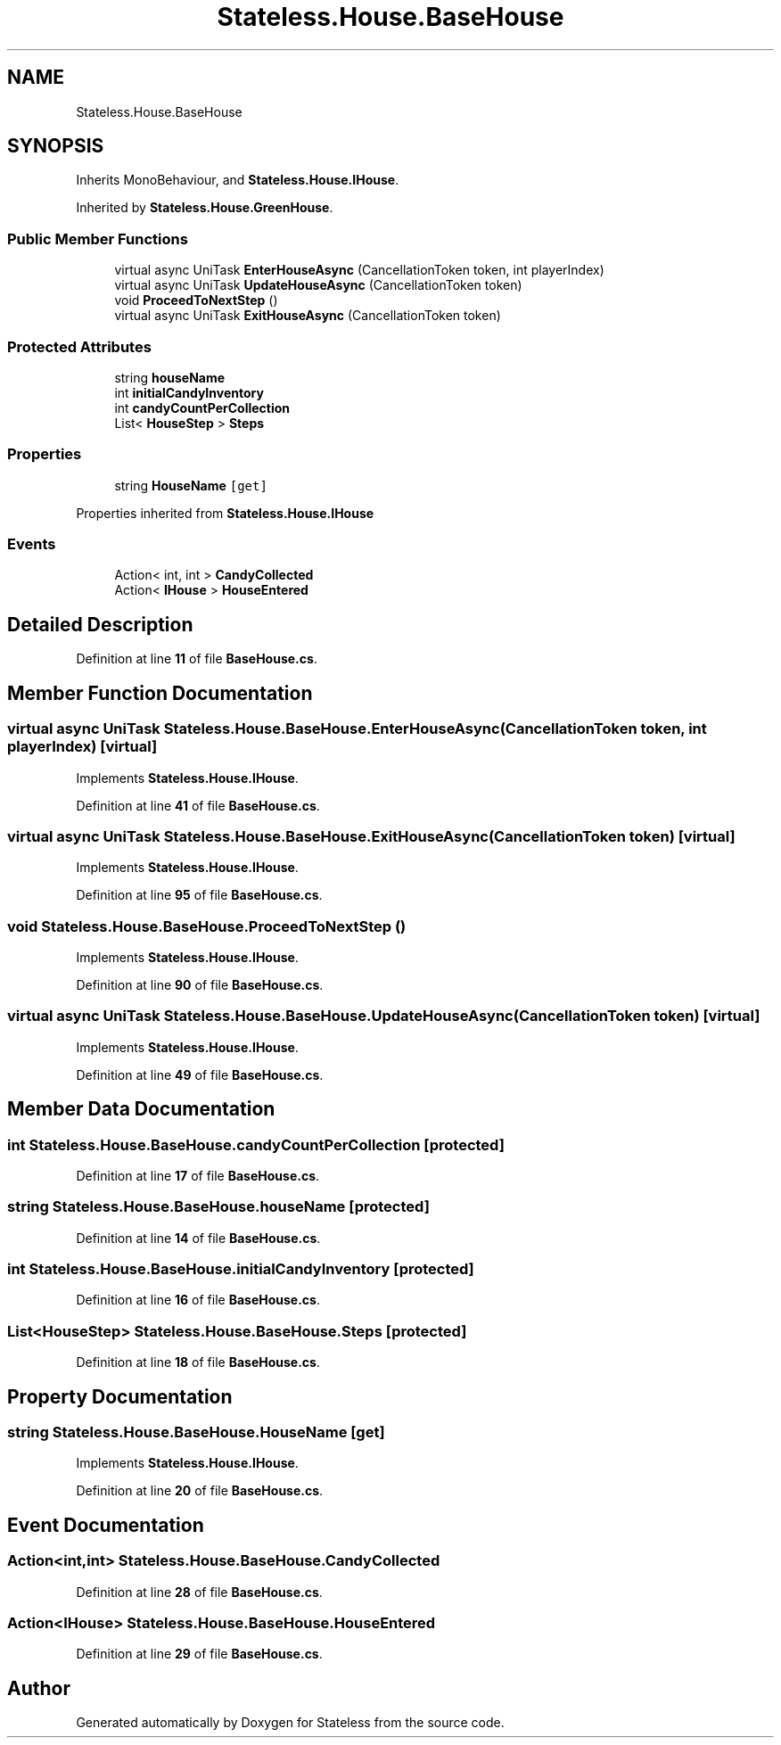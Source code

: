 .TH "Stateless.House.BaseHouse" 3 "Version 1.0.0" "Stateless" \" -*- nroff -*-
.ad l
.nh
.SH NAME
Stateless.House.BaseHouse
.SH SYNOPSIS
.br
.PP
.PP
Inherits MonoBehaviour, and \fBStateless\&.House\&.IHouse\fP\&.
.PP
Inherited by \fBStateless\&.House\&.GreenHouse\fP\&.
.SS "Public Member Functions"

.in +1c
.ti -1c
.RI "virtual async UniTask \fBEnterHouseAsync\fP (CancellationToken token, int playerIndex)"
.br
.ti -1c
.RI "virtual async UniTask \fBUpdateHouseAsync\fP (CancellationToken token)"
.br
.ti -1c
.RI "void \fBProceedToNextStep\fP ()"
.br
.ti -1c
.RI "virtual async UniTask \fBExitHouseAsync\fP (CancellationToken token)"
.br
.in -1c
.SS "Protected Attributes"

.in +1c
.ti -1c
.RI "string \fBhouseName\fP"
.br
.ti -1c
.RI "int \fBinitialCandyInventory\fP"
.br
.ti -1c
.RI "int \fBcandyCountPerCollection\fP"
.br
.ti -1c
.RI "List< \fBHouseStep\fP > \fBSteps\fP"
.br
.in -1c
.SS "Properties"

.in +1c
.ti -1c
.RI "string \fBHouseName\fP\fC [get]\fP"
.br
.in -1c

Properties inherited from \fBStateless\&.House\&.IHouse\fP
.SS "Events"

.in +1c
.ti -1c
.RI "Action< int, int > \fBCandyCollected\fP"
.br
.ti -1c
.RI "Action< \fBIHouse\fP > \fBHouseEntered\fP"
.br
.in -1c
.SH "Detailed Description"
.PP 
Definition at line \fB11\fP of file \fBBaseHouse\&.cs\fP\&.
.SH "Member Function Documentation"
.PP 
.SS "virtual async UniTask Stateless\&.House\&.BaseHouse\&.EnterHouseAsync (CancellationToken token, int playerIndex)\fC [virtual]\fP"

.PP
Implements \fBStateless\&.House\&.IHouse\fP\&.
.PP
Definition at line \fB41\fP of file \fBBaseHouse\&.cs\fP\&.
.SS "virtual async UniTask Stateless\&.House\&.BaseHouse\&.ExitHouseAsync (CancellationToken token)\fC [virtual]\fP"

.PP
Implements \fBStateless\&.House\&.IHouse\fP\&.
.PP
Definition at line \fB95\fP of file \fBBaseHouse\&.cs\fP\&.
.SS "void Stateless\&.House\&.BaseHouse\&.ProceedToNextStep ()"

.PP
Implements \fBStateless\&.House\&.IHouse\fP\&.
.PP
Definition at line \fB90\fP of file \fBBaseHouse\&.cs\fP\&.
.SS "virtual async UniTask Stateless\&.House\&.BaseHouse\&.UpdateHouseAsync (CancellationToken token)\fC [virtual]\fP"

.PP
Implements \fBStateless\&.House\&.IHouse\fP\&.
.PP
Definition at line \fB49\fP of file \fBBaseHouse\&.cs\fP\&.
.SH "Member Data Documentation"
.PP 
.SS "int Stateless\&.House\&.BaseHouse\&.candyCountPerCollection\fC [protected]\fP"

.PP
Definition at line \fB17\fP of file \fBBaseHouse\&.cs\fP\&.
.SS "string Stateless\&.House\&.BaseHouse\&.houseName\fC [protected]\fP"

.PP
Definition at line \fB14\fP of file \fBBaseHouse\&.cs\fP\&.
.SS "int Stateless\&.House\&.BaseHouse\&.initialCandyInventory\fC [protected]\fP"

.PP
Definition at line \fB16\fP of file \fBBaseHouse\&.cs\fP\&.
.SS "List<\fBHouseStep\fP> Stateless\&.House\&.BaseHouse\&.Steps\fC [protected]\fP"

.PP
Definition at line \fB18\fP of file \fBBaseHouse\&.cs\fP\&.
.SH "Property Documentation"
.PP 
.SS "string Stateless\&.House\&.BaseHouse\&.HouseName\fC [get]\fP"

.PP
Implements \fBStateless\&.House\&.IHouse\fP\&.
.PP
Definition at line \fB20\fP of file \fBBaseHouse\&.cs\fP\&.
.SH "Event Documentation"
.PP 
.SS "Action<int,int> Stateless\&.House\&.BaseHouse\&.CandyCollected"

.PP
Definition at line \fB28\fP of file \fBBaseHouse\&.cs\fP\&.
.SS "Action<\fBIHouse\fP> Stateless\&.House\&.BaseHouse\&.HouseEntered"

.PP
Definition at line \fB29\fP of file \fBBaseHouse\&.cs\fP\&.

.SH "Author"
.PP 
Generated automatically by Doxygen for Stateless from the source code\&.
